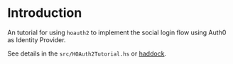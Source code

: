 * Introduction

An tutorial for using ~hoauth2~ to implement the social login flow using Auth0 as Identity Provider.

See details in the ~src/HOAuth2Tutorial.hs~ or [[https://hackage.haskell.org/package/hoauth2-tutorial-0.2/docs/HOAuth2Tutorial.html][haddock]].
